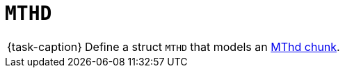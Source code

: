 ifdef::env-github[]
:tip-caption: :bulb:
:note-caption: :information_source:
:important-caption: :warning:
:task-caption: 👨‍🔧
endif::[]

= `MTHD`

[NOTE,caption={task-caption}]
====
Define a struct `MTHD` that models an link:../../../background-information/midi.asciidoc#mthd[MThd chunk].
====
